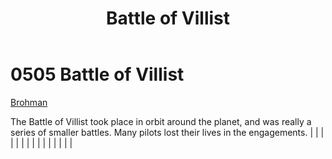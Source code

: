 :PROPERTIES:
:ID:       461ad511-166e-46b9-9029-9a5b82a98810
:END:
#+title: Battle of Villist
#+filetags: :beacon:
*     0505  Battle of Villist
[[id:3b569fde-725c-48b6-bdad-ea4f90300a68][Brohman]]

The Battle of Villist took place in orbit around the planet, and was really a series of smaller battles. Many pilots lost their lives in the engagements.                                                                                                                                                                                                                                                                                                                                                                                                                                                                                                                                                                                                                                                                                                                                                                                                                                                                                                                                                                                                                                                                                                                                                                                                                                                                                                                                                                                                                                                                                                                                                                                                                                                                                                                                                                                                                                                                                                                                                                                                                                                                                                                                                                                                                                                                                                                                                                                                                                                                                                                                                                                                                                                                                                                                                                                                                                                                                         |   |   |                                                                                                                                                                                                                                                                                                                                                                                                                                                                                                                                                                                                                                                                                                                                                                                                                                                                                                                                                                                                                       |   |   |   |   |   |   |   |   |   |   |   |   

[[file:img/beacons/0505.png]]
